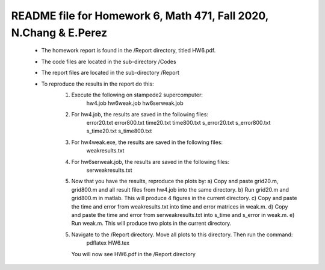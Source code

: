 +++++++++++++++++++++++++++++++++++++++++++++++++++++++++++++++++++
README file for Homework 6, Math 471, Fall 2020, N.Chang & E.Perez
+++++++++++++++++++++++++++++++++++++++++++++++++++++++++++++++++++
 - The homework report is found in the /Report directory, titled HW6.pdf.
 - The code files are located in the sub-directory /Codes
 - The report files are located in the sub-directory /Report
 - To reproduce the results in the report do this:
     1. Execute the following on stampede2 supercomputer:
		hw4.job
		hw6weak.job
		hw6serweak.job
     2. For hw4.job, the results are saved in the following files:
		error20.txt
		error800.txt
		time20.txt
		time800.txt
		s_error20.txt
		s_error800.txt
		s_time20.txt
		s_time800.txt
     3. For hw4weak.exe, the results are saved in the following files:
		weakresults.txt
     4. For hw6serweak.job, the results are saved in the following files:
		serweakresults.txt
     5. Now that you have the results, reproduce the plots by:
	a) Copy and paste grid20.m, grid800.m and all result files from hw4.job into the same directory. 
	b) Run grid20.m and grid800.m in matlab. This will produce 4 figures in the current directory.
	c) Copy and paste the time and error from weakresults.txt into time and error matrices in weak.m.
	d) Copy and paste the time and error from serweakresults.txt into s_time and s_error in weak.m.
	e) Run weak.m. This will produce two plots in the current directory.
     5. Navigate to the /Report directory. Move all plots to this directory. Then run the command:
		pdflatex HW6.tex
	You will now see HW6.pdf in the /Report directory



